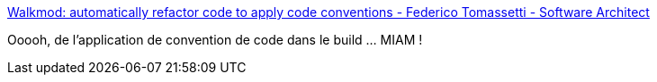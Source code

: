 :jbake-type: post
:jbake-status: published
:jbake-title: Walkmod: automatically refactor code to apply code conventions - Federico Tomassetti - Software Architect
:jbake-tags: java,build,formatting,maven,_mois_mars,_année_2017
:jbake-date: 2017-03-09
:jbake-depth: ../
:jbake-uri: shaarli/1489076387000.adoc
:jbake-source: https://nicolas-delsaux.hd.free.fr/Shaarli?searchterm=https%3A%2F%2Ftomassetti.me%2Fwalkmod-automatically-refactor-code-to-apply-code-conventions%2F&searchtags=java+build+formatting+maven+_mois_mars+_ann%C3%A9e_2017
:jbake-style: shaarli

https://tomassetti.me/walkmod-automatically-refactor-code-to-apply-code-conventions/[Walkmod: automatically refactor code to apply code conventions - Federico Tomassetti - Software Architect]

Ooooh, de l'application de convention de code dans le build ... MIAM !
